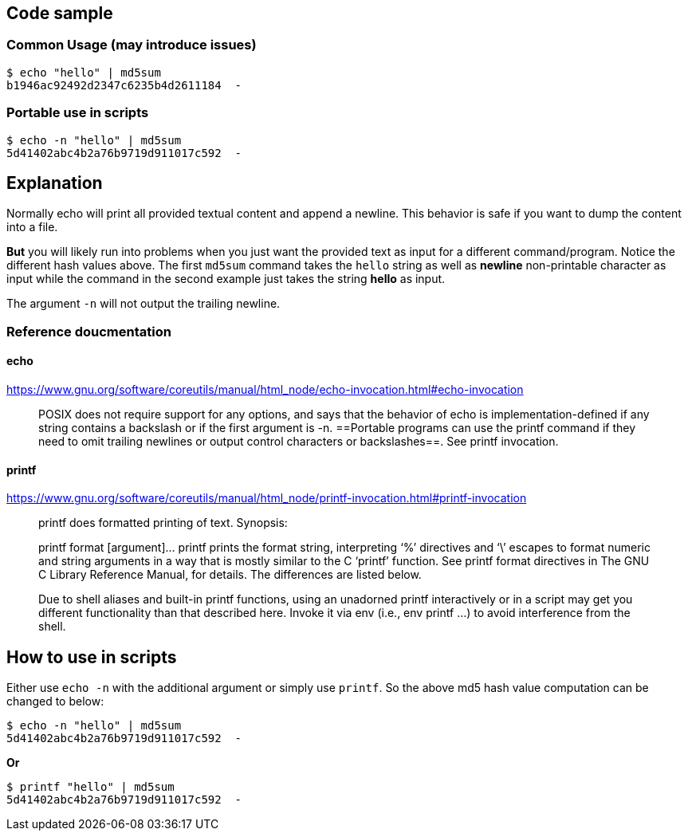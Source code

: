 == Code sample

=== Common Usage (may introduce issues)
[source, shell]
----
$ echo "hello" | md5sum 
b1946ac92492d2347c6235b4d2611184  -
----

=== Portable use in scripts

[source, shell]
----
$ echo -n "hello" | md5sum 
5d41402abc4b2a76b9719d911017c592  -
----

== Explanation

Normally echo will print all provided textual content and append a newline. This behavior is safe if you want to dump the content into a file.

*But* you will likely run into problems when you just want the provided text as input for a different command/program. Notice the different hash values above. The first `md5sum` command takes the `hello` string as well as *newline* non-printable character as input while the command in the second example just takes the string *hello* as input.

The argument `-n` will not output the trailing newline.

=== Reference doucmentation

==== echo

https://www.gnu.org/software/coreutils/manual/html_node/echo-invocation.html#echo-invocation

____

POSIX does not require support for any options, and says that the behavior of echo is implementation-defined if any string contains a backslash or if the first argument is -n. ==Portable programs can use the printf command if they need to omit trailing newlines or output control characters or backslashes==. See printf invocation.

____

==== printf

https://www.gnu.org/software/coreutils/manual/html_node/printf-invocation.html#printf-invocation

____

printf does formatted printing of text. Synopsis:

printf format [argument]…
printf prints the format string, interpreting ‘%’ directives and ‘\’ escapes to format numeric and string arguments in a way that is mostly similar to the C ‘printf’ function. See printf format directives in The GNU C Library Reference Manual, for details. The differences are listed below.

Due to shell aliases and built-in printf functions, using an unadorned printf interactively or in a script may get you different functionality than that described here. Invoke it via env (i.e., env printf …) to avoid interference from the shell.

____

== How to use in scripts

Either use `echo -n` with the additional argument or simply use `printf`. So the above md5 hash value computation can be changed to below:

----
$ echo -n "hello" | md5sum 
5d41402abc4b2a76b9719d911017c592  -
----

*Or*

----
$ printf "hello" | md5sum 
5d41402abc4b2a76b9719d911017c592  -
----
